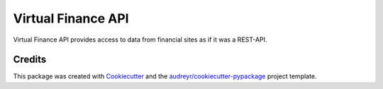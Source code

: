 Virtual Finance API
===================


.. .. image:: https://img.shields.io/pypi/v/virtual_finance_api.svg
        :target: https://pypi.python.org/pypi/virtual_finance_api

.. image:: https://img.shields.io/travis/hootnot/virtual_finance_api.svg
        :target: https://travis-ci.com/hootnot/virtual_finance_api

.. .. image:: https://readthedocs.org/projects/virtual-finance-api/badge/?version=latest
        :target: https://virtual-finance-api.readthedocs.io/en/latest/?version=latest
        :alt: Documentation Status




Virtual Finance API provides access to data from financial sites as if it was a REST-API.



Credits
-------

This package was created with Cookiecutter_ and the `audreyr/cookiecutter-pypackage`_ project template.

.. _Cookiecutter: https://github.com/audreyr/cookiecutter
.. _`audreyr/cookiecutter-pypackage`: https://github.com/audreyr/cookiecutter-pypackage
